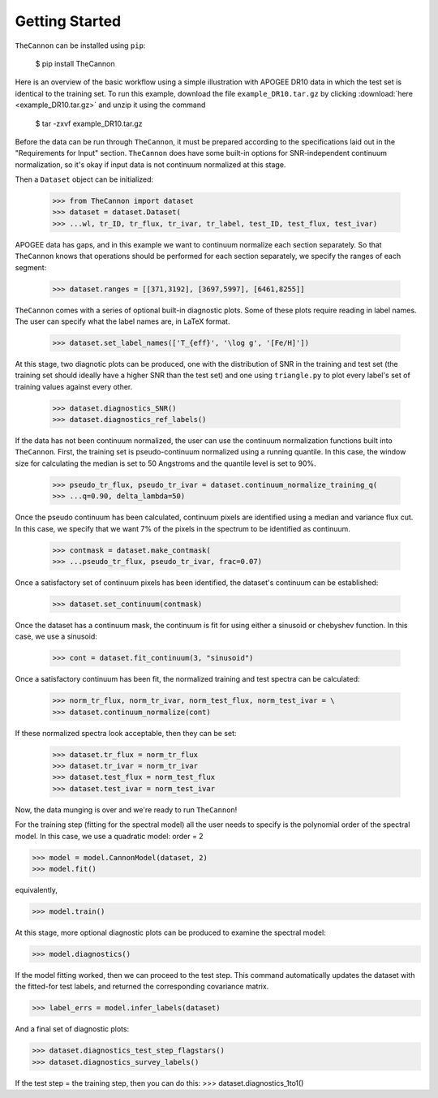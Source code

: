 ***************
Getting Started
***************

``TheCannon`` can be installed using ``pip``:

    $ pip install TheCannon

Here is an overview of the basic workflow using a simple illustration 
with APOGEE DR10 data in which the test set is identical to the training set.
To run this example, download the file ``example_DR10.tar.gz`` by clicking 
:download:`here <example_DR10.tar.gz>`
and unzip it using the command

    $ tar -zxvf example_DR10.tar.gz

Before the data can be run through ``TheCannon``, it must be prepared
according to the specifications
laid out in the "Requirements for Input" section. ``TheCannon`` does have
some built-in options for SNR-independent continuum normalization, so it's 
okay if input data is not continuum normalized at this stage. 

Then a ``Dataset`` object can be initialized:

    >>> from TheCannon import dataset
    >>> dataset = dataset.Dataset(
    >>> ...wl, tr_ID, tr_flux, tr_ivar, tr_label, test_ID, test_flux, test_ivar)

APOGEE data has gaps, and in this example we want to continuum normalize each
section separately. So that ``TheCannon`` knows that operations should be
performed for each section separately, we specify the ranges of each segment:

    >>> dataset.ranges = [[371,3192], [3697,5997], [6461,8255]]

``TheCannon`` comes with a series of optional built-in diagnostic plots. 
Some of these plots require reading in label names. The user can specify
what the label names are, in LaTeX format. 

    >>> dataset.set_label_names(['T_{eff}', '\log g', '[Fe/H]'])

At this stage, two diagnotic plots can be produced, one with the distribution
of SNR in the training and test set (the training set should ideally have
a higher SNR than the test set) and one using ``triangle.py`` to plot
every label's set of training values against every other.  

    >>> dataset.diagnostics_SNR()
    >>> dataset.diagnostics_ref_labels()

If the data has not been continuum normalized, the user can use the continuum
normalization functions built into ``TheCannon``. First, the training set
is pseudo-continuum normalized using a running quantile. In this case, the
window size for calculating the median is set to 50 Angstroms and the quantile
level is set to 90\%. 

    >>> pseudo_tr_flux, pseudo_tr_ivar = dataset.continuum_normalize_training_q(
    >>> ...q=0.90, delta_lambda=50)

Once the pseudo continuum has been calculated, continuum pixels are identified
using a median and variance flux cut. In this case, we specify that we want
7% of the pixels in the spectrum to be identified as continuum.

    >>> contmask = dataset.make_contmask(
    >>> ...pseudo_tr_flux, pseudo_tr_ivar, frac=0.07)

Once a satisfactory set of continuum pixels has been identified, the dataset's
continuum can be established:

    >>> dataset.set_continuum(contmask)

Once the dataset has a continuum mask, the continuum is fit for using either
a sinusoid or chebyshev function. In this case, we use a sinusoid:

    >>> cont = dataset.fit_continuum(3, "sinusoid")

Once a satisfactory continuum has been fit, the normalized training and test
spectra can be calculated:

    >>> norm_tr_flux, norm_tr_ivar, norm_test_flux, norm_test_ivar = \
    >>> dataset.continuum_normalize(cont)

If these normalized spectra look acceptable, then they can be set:

    >>> dataset.tr_flux = norm_tr_flux
    >>> dataset.tr_ivar = norm_tr_ivar
    >>> dataset.test_flux = norm_test_flux
    >>> dataset.test_ivar = norm_test_ivar

Now, the data munging is over and we're ready to run ``TheCannon``!

For the training step (fitting for the spectral model) all the user needs to 
specify is the polynomial order of the spectral model. In this case, we use
a quadratic model: order = 2

>>> model = model.CannonModel(dataset, 2) 
>>> model.fit() 

equivalently,

>>> model.train()

At this stage, more optional diagnostic plots can be produced to examine
the spectral model:

>>> model.diagnostics()

If the model fitting worked, then we can proceed to the test step. This 
command automatically updates the dataset with the fitted-for test labels,
and returned the corresponding covariance matrix.

>>> label_errs = model.infer_labels(dataset)

And a final set of diagnostic plots:

>>> dataset.diagnostics_test_step_flagstars()
>>> dataset.diagnostics_survey_labels()

If the test step = the training step, then you can do this: 
>>> dataset.diagnostics_1to1()
